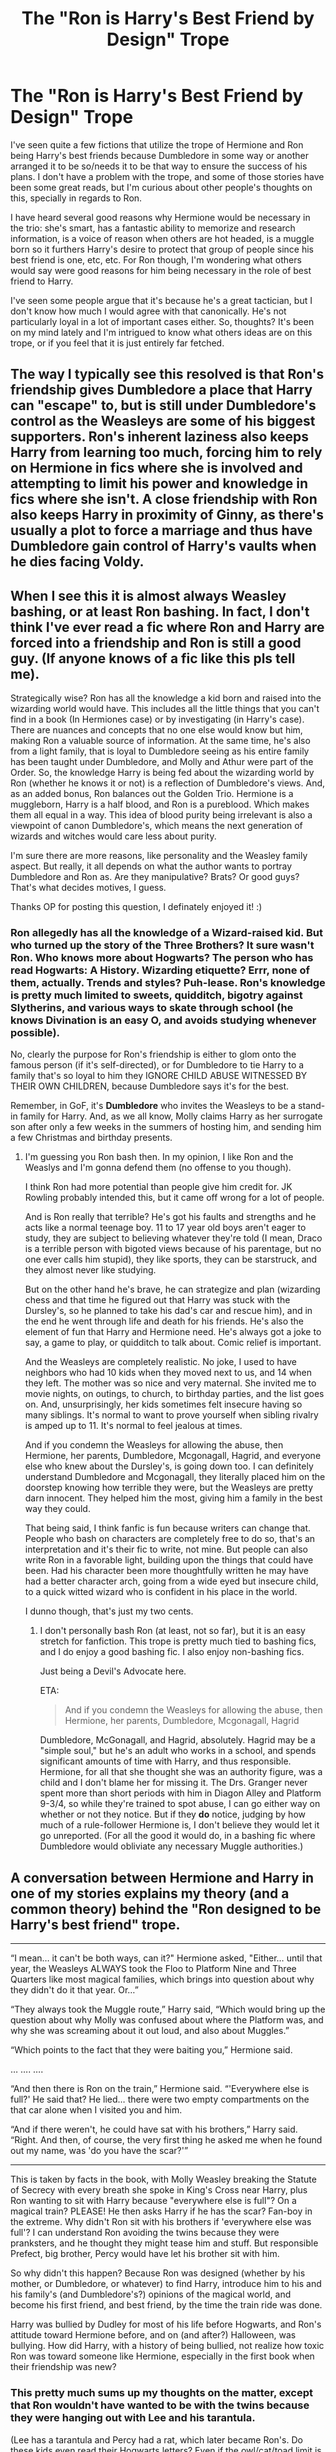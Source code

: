#+TITLE: The "Ron is Harry's Best Friend by Design" Trope

* The "Ron is Harry's Best Friend by Design" Trope
:PROPERTIES:
:Author: HungryGhostCat
:Score: 22
:DateUnix: 1583527880.0
:DateShort: 2020-Mar-07
:FlairText: Discussion
:END:
I've seen quite a few fictions that utilize the trope of Hermione and Ron being Harry's best friends because Dumbledore in some way or another arranged it to be so/needs it to be that way to ensure the success of his plans. I don't have a problem with the trope, and some of those stories have been some great reads, but I'm curious about other people's thoughts on this, specially in regards to Ron.

I have heard several good reasons why Hermione would be necessary in the trio: she's smart, has a fantastic ability to memorize and research information, is a voice of reason when others are hot headed, is a muggle born so it furthers Harry's desire to protect that group of people since his best friend is one, etc, etc. For Ron though, I'm wondering what others would say were good reasons for him being necessary in the role of best friend to Harry.

I've seen some people argue that it's because he's a great tactician, but I don't know how much I would agree with that canonically. He's not particularly loyal in a lot of important cases either. So, thoughts? It's been on my mind lately and I'm intrigued to know what others ideas are on this trope, or if you feel that it is just entirely far fetched.


** The way I typically see this resolved is that Ron's friendship gives Dumbledore a place that Harry can "escape" to, but is still under Dumbledore's control as the Weasleys are some of his biggest supporters. Ron's inherent laziness also keeps Harry from learning too much, forcing him to rely on Hermione in fics where she is involved and attempting to limit his power and knowledge in fics where she isn't. A close friendship with Ron also keeps Harry in proximity of Ginny, as there's usually a plot to force a marriage and thus have Dumbledore gain control of Harry's vaults when he dies facing Voldy.
:PROPERTIES:
:Author: TranSpyre
:Score: 37
:DateUnix: 1583529740.0
:DateShort: 2020-Mar-07
:END:


** When I see this it is almost always Weasley bashing, or at least Ron bashing. In fact, I don't think I've ever read a fic where Ron and Harry are forced into a friendship and Ron is still a good guy. (If anyone knows of a fic like this pls tell me).

Strategically wise? Ron has all the knowledge a kid born and raised into the wizarding world would have. This includes all the little things that you can't find in a book (In Hermiones case) or by investigating (in Harry's case). There are nuances and concepts that no one else would know but him, making Ron a valuable source of information. At the same time, he's also from a light family, that is loyal to Dumbledore seeing as his entire family has been taught under Dumbledore, and Molly and Athur were part of the Order. So, the knowledge Harry is being fed about the wizarding world by Ron (whether he knows it or not) is a reflection of Dumbledore's views. And, as an added bonus, Ron balances out the Golden Trio. Hermione is a muggleborn, Harry is a half blood, and Ron is a pureblood. Which makes them all equal in a way. This idea of blood purity being irrelevant is also a viewpoint of canon Dumbledore's, which means the next generation of wizards and witches would care less about purity.

I'm sure there are more reasons, like personality and the Weasley family aspect. But really, it all depends on what the author wants to portray Dumbledore and Ron as. Are they manipulative? Brats? Or good guys? That's what decides motives, I guess.

Thanks OP for posting this question, I definately enjoyed it! :)
:PROPERTIES:
:Author: Katelyn_R_Us
:Score: 7
:DateUnix: 1583561332.0
:DateShort: 2020-Mar-07
:END:

*** Ron *allegedly* has all the knowledge of a Wizard-raised kid. But who turned up the story of the Three Brothers? It sure wasn't Ron. Who knows more about Hogwarts? The person who has read Hogwarts: A History. Wizarding etiquette? Errr, none of them, actually. Trends and styles? Puh-lease. Ron's knowledge is pretty much limited to sweets, quidditch, bigotry against Slytherins, and various ways to skate through school (he knows Divination is an easy O, and avoids studying whenever possible).

No, clearly the purpose for Ron's friendship is either to glom onto the famous person (if it's self-directed), or for Dumbledore to tie Harry to a family that's so loyal to him they IGNORE CHILD ABUSE WITNESSED BY THEIR OWN CHILDREN, because Dumbledore says it's for the best.

Remember, in GoF, it's *Dumbledore* who invites the Weasleys to be a stand-in family for Harry. And, as we all know, Molly claims Harry as her surrogate son after only a few weeks in the summers of hosting him, and sending him a few Christmas and birthday presents.
:PROPERTIES:
:Author: JennaSayquah
:Score: 2
:DateUnix: 1583780558.0
:DateShort: 2020-Mar-09
:END:

**** I'm guessing you Ron bash then. In my opinion, I like Ron and the Weaslys and I'm gonna defend them (no offense to you though).

I think Ron had more potential than people give him credit for. JK Rowling probably intended this, but it came off wrong for a lot of people.

And is Ron really that terrible? He's got his faults and strengths and he acts like a normal teenage boy. 11 to 17 year old boys aren't eager to study, they are subject to believing whatever they're told (I mean, Draco is a terrible person with bigoted views because of his parentage, but no one ever calls him stupid), they like sports, they can be starstruck, and they almost never like studying.

But on the other hand he's brave, he can strategize and plan (wizarding chess and that time he figured out that Harry was stuck with the Dursley's, so he planned to take his dad's car and rescue him), and in the end he went through life and death for his friends. He's also the element of fun that Harry and Hermione need. He's always got a joke to say, a game to play, or quidditch to talk about. Comic relief is important.

And the Weasleys are completely realistic. No joke, I used to have neighbors who had 10 kids when they moved next to us, and 14 when they left. The mother was so nice and very maternal. She invited me to movie nights, on outings, to church, to birthday parties, and the list goes on. And, unsurprisingly, her kids sometimes felt insecure having so many siblings. It's normal to want to prove yourself when sibling rivalry is amped up to 11. It's normal to feel jealous at times.

And if you condemn the Weasleys for allowing the abuse, then Hermione, her parents, Dumbledore, Mcgonagall, Hagrid, and everyone else who knew about the Dursley's, is going down too. I can definitely understand Dumbledore and Mcgonagall, they literally placed him on the doorstep knowing how terrible they were, but the Weasleys are pretty darn innocent. They helped him the most, giving him a family in the best way they could.

That being said, I think fanfic is fun because writers can change that. People who bash on characters are completely free to do so, that's an interpretation and it's their fic to write, not mine. But people can also write Ron in a favorable light, building upon the things that could have been. Had his character been more thoughtfully written he may have had a better character arch, going from a wide eyed but insecure child, to a quick witted wizard who is confident in his place in the world.

I dunno though, that's just my two cents.
:PROPERTIES:
:Author: Katelyn_R_Us
:Score: 3
:DateUnix: 1583783181.0
:DateShort: 2020-Mar-09
:END:

***** I don't personally bash Ron (at least, not so far), but it is an easy stretch for fanfiction. This trope is pretty much tied to bashing fics, and I do enjoy a good bashing fic. I also enjoy non-bashing fics.

Just being a Devil's Advocate here.

ETA:

#+begin_quote
  And if you condemn the Weasleys for allowing the abuse, then Hermione, her parents, Dumbledore, Mcgonagall, Hagrid
#+end_quote

Dumbledore, McGonagall, and Hagrid, absolutely. Hagrid may be a "simple soul," but he's an adult who works in a school, and spends significant amounts of time with Harry, and thus responsible. Hermione, for all that she thought she was an authority figure, was a child and I don't blame her for missing it. The Drs. Granger never spent more than short periods with him in Diagon Alley and Platform 9-3/4, so while they're trained to spot abuse, I can go either way on whether or not they notice. But if they *do* notice, judging by how much of a rule-follower Hermione is, I don't believe they would let it go unreported. (For all the good it would do, in a bashing fic where Dumbledore would obliviate any necessary Muggle authorities.)
:PROPERTIES:
:Author: JennaSayquah
:Score: 2
:DateUnix: 1583786780.0
:DateShort: 2020-Mar-10
:END:


** A conversation between Hermione and Harry in one of my stories explains my theory (and a common theory) behind the "Ron designed to be Harry's best friend" trope.

--------------

“I mean... it can't be both ways, can it?" Hermione asked, "Either... until that year, the Weasleys ALWAYS took the Floo to Platform Nine and Three Quarters like most magical families, which brings into question about why they didn't do it that year. Or...”

“They always took the Muggle route,” Harry said, “Which would bring up the question about why Molly was confused about where the Platform was, and why she was screaming about it out loud, and also about Muggles.”

“Which points to the fact that they were baiting you,” Hermione said.

... .... ....

“And then there is Ron on the train,” Hermione said. “'Everywhere else is full?' He said that? He lied... there were two empty compartments on the that car alone when I visited you and him.

“And if there weren't, he could have sat with his brothers,” Harry said. “Right. And then, of course, the very first thing he asked me when he found out my name, was 'do you have the scar?'”

--------------

This is taken by facts in the book, with Molly Weasley breaking the Statute of Secrecy with every breath she spoke in King's Cross near Harry, plus Ron wanting to sit with Harry because "everywhere else is full"? On a magical train? PLEASE! He then asks Harry if he has the scar? Fan-boy in the extreme. Why didn't Ron sit with his brothers if 'everywhere else was full'? I can understand Ron avoiding the twins because they were pranksters, and he thought they might tease him and stuff. But responsible Prefect, big brother, Percy would have let his brother sit with him.

So why didn't this happen? Because Ron was designed (whether by his mother, or Dumbledore, or whatever) to find Harry, introduce him to his and his family's (and Dumbledore's?) opinions of the magical world, and become his first friend, and best friend, by the time the train ride was done.

Harry was bullied by Dudley for most of his life before Hogwarts, and Ron's attitude toward Hermione before, and on (and after?) Halloween, was bullying. How did Harry, with a history of being bullied, not realize how toxic Ron was toward someone like Hermione, especially in the first book when their friendship was new?
:PROPERTIES:
:Author: SoulxxBondz
:Score: 7
:DateUnix: 1583686912.0
:DateShort: 2020-Mar-08
:END:

*** This pretty much sums up my thoughts on the matter, except that Ron wouldn't have wanted to be with the twins because they were hanging out with Lee and his *tarantula*.

(Lee has a tarantula and Percy had a rat, which later became Ron's. Do these kids even read their Hogwarts letters? Even if the owl/cat/toad limit is only for first years, Ron *is* a first year when he acquires Scabbers.)
:PROPERTIES:
:Author: JennaSayquah
:Score: 2
:DateUnix: 1583781351.0
:DateShort: 2020-Mar-09
:END:


** Typically the trope is there to bash the Weasleys and Dumbledore at the same time - namely, by pushing Harry into a friendship with people that Dumbledore controls, and thus putting him even more under his influence.

If employed in a more generous manner, it could be used to show Dumbledore caring some about Harry - for instance, by asking a family he trusts to come through the Muggle way to make sure that Harry isn't lost, and knowing/hoping that a friendship with Ron - a member of a healthy/loving family - could help Harry. Plus, Molly's mothering instincts are something Harry did need in canon, and often enjoyed.

Canon Ron is not brilliant, he's not a great strategist (other than being good at chess), and is by and large just a normal guy - which most people are. And Harry doesn't need extraordinary friends, really - Hermione turned out to be that way, but there really aren't any others that stand out as much as she does in their year.
:PROPERTIES:
:Author: matgopack
:Score: 21
:DateUnix: 1583531809.0
:DateShort: 2020-Mar-07
:END:

*** Normal people don't sacrifice themselves for their friends at the age of 12. Normal people don't stand on a broken leg and tell a murderer that he has to go through them to get their friend. Normal people don't face man-eating. car-sized spiders with their friend.

Ron's not a normal guy.
:PROPERTIES:
:Author: Starfox5
:Score: 36
:DateUnix: 1583534859.0
:DateShort: 2020-Mar-07
:END:

**** Don't forget that spiders are his biggest, deepest, darkest fear at that point. Like, imagine your worst fear, and then actively walking towards it. That's crazy. That's the most loyal act you could do.

Damn, the more I think about it, beyond the character archetypes and the worldbuilding, the original books just weren't all that consistent overall, were they? Like, this is the guy that faces his worst fear for his friend, and then cusses him out only a year later, despite knowing said friend would never do what he says he did?

It didn't help of course that all his best lines went to Hermione in the movies, relegating him into a role of "stands beside and looks vacant". What's also weird is how that, then, inspired a weird tradition of extreme hatred toward Hermione, which you can still see echoes of in this subreddit. Like, occasional profanity-laced threads requesting fics where she "gets what she deserves", or those random lads who hate on her character every chance they get.

Ron and Hermione truly get the worst in this community, with Dumbledore at the first spot. Like, there are people who can't even seperate fanon dumbledore from canon dumbledore anymore.

shit is weird, yo.
:PROPERTIES:
:Author: Uncommonality
:Score: 28
:DateUnix: 1583535766.0
:DateShort: 2020-Mar-07
:END:

***** I think, deepest fear wise, the books did a number on that. Like Neville having Snape as his worst fear is played up more for laughs than anything else. Yes, Snape was a terrible/scary teacher, but... Well, he came across more as a bad, screaming teacher than something terrifying (His teaching style always reminded me of my 2nd grade teacher, who would scare the parents with her very loud proclamations).

So with Ron, his fear of spiders is contrasted less with a debilitating phobia, and more with 'fear of an angry teacher' on the grand scale of things - and makes his subsequent jealousy the next book not seem incongruous.

(I suspect his jealousy and [temporary] abandonment of Harry in GoF is a big part of why some people don't like Ron, on an unrelated note. I know that it's one that's stuck with me far more than anything about the movies, though I know what you mean about the extreme hatred towards Hermione. That one is at least partly inspired by her being the most visible female character in the series, and thus the subject of a ton of Mary Sue stories, in a way that stands out to some to a greater degree than equivalent power fantasies for Harry).
:PROPERTIES:
:Author: matgopack
:Score: 8
:DateUnix: 1583540670.0
:DateShort: 2020-Mar-07
:END:

****** I agree with you, and would like to add that JKR, despite inventing them, doesn't know how truly terrifying and unbeatable a Boggart would be. Like, deepest, darkest fear? In the middle of a classroom with your peers? What if one of those kids had been abused, mentally, physically or even sexually? What if one of them was gay, or trans, or something like that, and afraid of being outed?

The fears she then presents aren't fitting at all - for instance, I don't truly believe that Neville fears Snape more than he fears Bellatrix Lestrange, or perhaps even the idea of her winning over him if he goes to seek revenge.

Or how many of those kids would have Voldemort as their deepest fear.

I also don't congrue with the idea that a Dementor boggart means you fear Fear itself, but that it means you fear a Dementor. You know, those immortal, invincible demons that can take your /soul/ and deny you the afterlife, instead granting a fate worse than death by either sensory deprivating your soul for all eternity or /destroying it/? Those fucking things?

The term "Mary Sue" has also become completely idiotic over the years. Every powerful female character is called that, and it doesn't make sense for 90% of them. Conversely, we have stupid, dumb power fantasies that only exist to show how cool Harry is, or exist to use Harry as an outlet for the author's political views, and they are praised. But god forbid you mention the Arithmancer, because that story has a powerful female lead, it must be a mary sue!
:PROPERTIES:
:Author: Uncommonality
:Score: 11
:DateUnix: 1583541363.0
:DateShort: 2020-Mar-07
:END:

******* You know, I think you could make a good argument that boggarts actually don't show you your greatest fear. Like you pointed out, there's a lot of terrible things that might have shown up if that were true. Obviously it shows you things you're afraid of, but maybe it's using some other criterion than "worst."
:PROPERTIES:
:Author: Pondincherry
:Score: 3
:DateUnix: 1583559546.0
:DateShort: 2020-Mar-07
:END:


******* u/Starfox5:
#+begin_quote
  The term "Mary Sue" has also become completely idiotic over the years. Every powerful female character is called that, and it doesn't make sense for 90% of them. Conversely, we have stupid, dumb power fantasies that only exist to show how cool Harry is, or exist to use Harry as an outlet for the author's political views, and they are praised. But god forbid you mention the Arithmancer, because that story has a powerful female lead, it must be a mary sue!
#+end_quote

This! A significant number of people just cannot handle female characters that aren't mere sidekicks of the male hero.
:PROPERTIES:
:Author: Starfox5
:Score: 1
:DateUnix: 1583565128.0
:DateShort: 2020-Mar-07
:END:


***** u/JennaSayquah:
#+begin_quote
  It didn't help of course that all his best lines went to Hermione in the movies, relegating him into a role of "stands beside and looks vacant".
#+end_quote

Rupert Grint does have a marvelous gormless expression, doesn't he?

Has anybody done a full list of "other characters' lines given to Hermione"?
:PROPERTIES:
:Author: JennaSayquah
:Score: 1
:DateUnix: 1583787578.0
:DateShort: 2020-Mar-10
:END:


**** I heavily dislike the Goblet of Fire jealousy plotline.

Ron as a character deserved better.
:PROPERTIES:
:Author: SpongeBobmobiuspants
:Score: 2
:DateUnix: 1591764672.0
:DateShort: 2020-Jun-10
:END:


**** In real life, perhaps. In the context of a story? It's not that abnormal. In the context of Hogwarts and all the other people Harry comes across as potential friends?

I'm not denigrating Ron by any means - but of the trio, he's certainly the 'normal' one, and recognizing that isn't a slight to him. He's got brave moments for sure, but he's not alone in that.
:PROPERTIES:
:Author: matgopack
:Score: 4
:DateUnix: 1583537510.0
:DateShort: 2020-Mar-07
:END:

***** Even for Hogwarts, Ron's a head and shoulders, at least, above everyone else when it comes to bravery.
:PROPERTIES:
:Author: Starfox5
:Score: 2
:DateUnix: 1583564933.0
:DateShort: 2020-Mar-07
:END:

****** I disagree. He doesn't come across as significantly braver than Harry, Hermione, Neville, Ginny, Luna, or even what we see if Cedric, at least to me. Ron is absolutely brave - but /all/ of our heroes in the story are brave
:PROPERTIES:
:Author: matgopack
:Score: 5
:DateUnix: 1583598006.0
:DateShort: 2020-Mar-07
:END:


*** u/JennaSayquah:
#+begin_quote
  If employed in a more generous manner, it could be used to show Dumbledore caring some about Harry - for instance, by asking a family he trusts to come through the Muggle way to make sure that Harry isn't lost
#+end_quote

Which, theoretically, wouldn't have been necessary if he had sent anybody except Hagrid for his orientation.

Again, just being a Devil's Advocate. Certainly, the Dursleys being intimidated by Hagrid is what got Harry to Diagon Alley at all in canon. But, rather than going through that fiasco with the multiple letters that irritated them in the first place, there should have been a single letter followed by a teacher visit, as Hermione (and presumably all the muggle-borns) received.
:PROPERTIES:
:Author: JennaSayquah
:Score: 1
:DateUnix: 1583787210.0
:DateShort: 2020-Mar-10
:END:


** I absolutely hate this trope.

IMO one of the biggest talents of JKR is that she writes realistic people: villains that have good aspects to their character and good people who are flawed.

Which brings me to the reason why I hate this trope: One, it is common plot-point in "evil dumbledore" fics, which I am not a fan of.

Yes, they can be fun to read, but one of the great things about Dumbledore is that he is a good, but flawed character. His character arch in the book goes from "greatest wizard in the world" to "human with flaws" in book six and seven. It mirrors most children's perception of their parents when going from 11 to 18, which is another aspect that I admire JKR and HP for.

Throwing that out and making Dumbledore the secret villain cheapens that.

Second, it is a variation of Ron bashing (which I dislike) and it ignores the realistic, age-appropriate potrayal of children and teens in the books. (See above.)

Arranging the friendship between Ron and Harry in the way it is portrayed in many of these fics is a level of manipulation that is simply unrealistic in the real world. It can be difficult to force children to do anything they don't want unless you resort to discipline, nevermind make them be friends with a person that you choose. You can introduce two 11 year olds, but there is absolutely no guarantee that they will get along. Just ask any parent or teacher who has to handle two or more kids at the same time.

I can see Dumbledore asking Molly to keep an eye out for Harry, but anything more? No way.

#+begin_quote
  For Ron though, I'm wondering what others would say were good reasons for him being necessary in the role of best friend to Harry.
#+end_quote

You honestly should read some "in the defense of Ron" essays.

Ron is the heart of trio, I would argue that he is essential for Harry's emotional well-being. He is a stabilizing influence on the mess that is Harry's life. Ron becoming his friend after years of bullying by Dudley is a big relief for Harry, it is the first link in a support network that allows him to heal from the abuse inflicted by the Dursleys.

​

#+begin_quote
  He's not particularly loyal in a lot of important cases either.
#+end_quote

Ron is loyal and a great friend. Just read PoA again where Ron tells Sirius Black that he has to kill him first to get to Harry. Or PS, where Ron sacrifices himself in the chess game so that Harry can get ahead.

Yes, there are times when they fight and yes, there are times when Ron could have acted different. But don't forget, he is a normal teenager. He is flawed and not perfect. He is loyal, but not blind and dumb loyal. During GOF he is angry at Harry bc he thinks Harry put his name into the Goblet and did not tell him. He feels betrayed and lied to and acts out. You would be angry too, especially if you risked your life only 2-3 months prior for this person who now stabs you in the back. Ditto for DH when he walks out. He had different expectations, was dissappointed and he wore the locket at the same time.
:PROPERTIES:
:Author: maryfamilyresearch
:Score: 14
:DateUnix: 1583539751.0
:DateShort: 2020-Mar-07
:END:

*** u/YOB1997:
#+begin_quote
  Second, it is a variation of Ron bashing (which I dislike) and it ignores the realistic, age-appropriate potrayal of children and teens in the books.
#+end_quote

But Ron /has/ to be bashed so that Harmony can work! Everyone knows the best relationships are built on drama! /s
:PROPERTIES:
:Author: YOB1997
:Score: 0
:DateUnix: 1583568895.0
:DateShort: 2020-Mar-07
:END:

**** You and I must be reading different fics. :D

I tend to encounter Ron-bashing mostly in the form that he is lazy and intends to use Harry's fame to get ahead in the wizarding world, usually with a side order of him being stupid and relying on Hermione doing his work for him.

This is then followed by the argument that Harry would be vastly better off in Slytherin with Slytherin friends who help him become an overachiever, the next Elon Musk or Minister of Magic or Super-Auror etc instead of lazing about playing exploding snap and being held back by Ron.

As if there is anything wrong with not wanting the top job and being totally happy working low to mid-tier level of work. Makes me so mad.
:PROPERTIES:
:Author: maryfamilyresearch
:Score: 3
:DateUnix: 1583569704.0
:DateShort: 2020-Mar-07
:END:


** If Dumbledore arranged his friends, Ron makes much more sense than Hermione- the Weasleys are known loyal Dumbledore supporters, Hermione is an unknown. What I don't get is why a manipulative Dumbledore would arrange for him to have friends instead of directly becoming a mentor figure.
:PROPERTIES:
:Author: tumbleweedsforever
:Score: 7
:DateUnix: 1583547901.0
:DateShort: 2020-Mar-07
:END:

*** If Dumbledore wanted to manipulate Harry, he would have been the "nice grandfather figure" in his life from the start. Visit once per month or so, tell Harry about his heroic parents who held everything dear that Dumbledore likes, and so on.
:PROPERTIES:
:Author: Starfox5
:Score: 9
:DateUnix: 1583565324.0
:DateShort: 2020-Mar-07
:END:


*** The only reason is plausible deniability. It also gives Harry a connection to the wizarding world. Having the Weasley family meet Harry could lay the ground work for Dumbledore to build on. If the Weasley family is innocently being manipulated in a story Ron could be views as a good sacrifice to make to get Harry to trust him. Ron is normally viewed as not the brightest Weasley or the most driven of his family. So if something happens to him let's say in the first three years he can be viewed as a hero protecting his friend while telling Harry you should have came to me first. Hermione is the wild card not loyal to Dumbledore himself but his position (in the beginning) worst case scenario she's a muggleborn with little political connections. Killing Ron early could isolate Harry. Would the Weasley family if he got Ron killed in the first 3 years? I doubt by then Harry would want to go back to the dursleys. I would think third year would be the best choice for Dumbledore to get control. It wouldn't be much for Dumbledore to have Harry push Hermione away for her protection and remind Harry you killed their son/brother if any of the Weasley family tries to contact him.
:PROPERTIES:
:Author: Glassjoe1337
:Score: 2
:DateUnix: 1583553937.0
:DateShort: 2020-Mar-07
:END:

**** u/JennaSayquah:
#+begin_quote
  Hermione is the wild card not loyal to Dumbledore himself but his position (in the beginning)
#+end_quote

Not really. She wanted to get into Gryffindor because it's the house Dumbledore was (allegedly) in. That sounds like she hero-worships the man himself.
:PROPERTIES:
:Author: JennaSayquah
:Score: 2
:DateUnix: 1583781650.0
:DateShort: 2020-Mar-09
:END:


*** In many of these stories, Hermione wasn't a planned friend. After Halloween, when it's obvious that she's been added to the group, Dumbledore just figures out a way to use her love of authority to his advantage.
:PROPERTIES:
:Author: JennaSayquah
:Score: 2
:DateUnix: 1583781462.0
:DateShort: 2020-Mar-09
:END:

**** Yeah, it makes sense that she'd be used that way after becoming a friend, but OP is saying it makes more sense for her to be the 'planned' friend rather than Ron, and I don't agree.
:PROPERTIES:
:Author: tumbleweedsforever
:Score: 2
:DateUnix: 1583795583.0
:DateShort: 2020-Mar-10
:END:


** From what I've seen (and a lot of this veers into the Dumbledore/Ron bashing fics) the main reasons for matching Ron to Harry are: to keep Harry entrenched with the Light side and away from Malfoy etc.; as others have mentioned to give Harry a hiding hole that Dumbledore is fully aware and in control of; for Ron/the Weasleys to inflate Harry's opinion and idolization of Dumbledore (like Hagrid did); and finally to keep Harry from studying and growing more powerful beyond where Dumbledore wants him to be.
:PROPERTIES:
:Author: c0smicmuffin
:Score: 4
:DateUnix: 1583548378.0
:DateShort: 2020-Mar-07
:END:


** It totally has no basis in real canon and i would never, in a million years, imagine Rowling ever had such a possibility in her mind while writing Harry Potter. But imo, it all goes downhill when the author's intention and the actual story are not in sync. This trope became popular partly because it is so freaking easy to see the whole books as a conspiracy theory. The original meeting with the Weasleys screams of a set up. Right, a Sacred 28 family waltzing around Muggle London, breaching the Statute of Secrecy with every word that comes out of their mouth. Then in Ootp, there is absolutely no reason for the Weasleys or Hermione to be at Grimauld other than to create yet another scenario for Harry. There are so many parts of canon that fit so perfectly into the grand conspiracy theory, Weasleys are just one cog in it. Why do you think Dumbledore bashing is so common?
:PROPERTIES:
:Score: 3
:DateUnix: 1583562762.0
:DateShort: 2020-Mar-07
:END:

*** While I'm not an anyone-basher (I'm a big fan of the original books as they were written and love the characters as they were originally created), on some level I can see why people want to bash Dumbledore. When you really take into consideration how much of everything was orchestrated by him, and how little he spent time mentoring the boy who was supposed to save the wizarding world, it's easy to put him into the role of a puppet master, and puppet masters never have a positive role really.

As well as that, it's easy to be frustrated with Dumbledore when you think of all the mistakes he made (like leaving Harry with an abusive family with little to no remorse, or keeping him uninformed on things that should have absolutely been his business, etc, etc, etc) there's probably some catharsis in playing him up as someone who is so openly a villain. The author of fanfictions get the chance to right any wrongs they see in the story, and that opens up characters who aren't perfect to being vilified for the sake of telling a story with a more (respectively) satisfactory outcome, whether it be emotionally or just for the fun of writing out some karmic justice on slights perceived.

That's my take anyway.
:PROPERTIES:
:Author: HungryGhostCat
:Score: 4
:DateUnix: 1583566109.0
:DateShort: 2020-Mar-07
:END:

**** u/StarOfTheSouth:
#+begin_quote
  The author of fanfictions get the chance to right any wrongs they see in the story, and that opens up characters who aren't perfect to being vilified for the sake of telling a story with a more (respectively) satisfactory outcome, whether it be emotionally or just for the fun of writing out some karmic justice on slights perceived.
#+end_quote

This is while I'll support Bash Fics. I don't have to read them, no one /has/ to read them, and if someone wants to write Dumbledore as a manipulative old bastard then that's their right.

I might not agree with their portrayal, but I can just close the story if it offends me too much.
:PROPERTIES:
:Author: StarOfTheSouth
:Score: 1
:DateUnix: 1583646005.0
:DateShort: 2020-Mar-08
:END:

***** Ditto. I think there are very few fics I disapprove of, and even then, like you said: You can just close the story. I personally don't find the bashing fics offensive. I've seen it make for some very interesting, fun, and/or intriguing stories! Even when it's a character I like, I've found myself able to read through bashing fics so long as the writing is good and the story is engaging!
:PROPERTIES:
:Author: HungryGhostCat
:Score: 2
:DateUnix: 1583646843.0
:DateShort: 2020-Mar-08
:END:

****** Exactly. I'll usually just decline opening the story if it's someone I /really/ like, but I've read Pro-Dumbledore and Anti-Dumbledore fics, and there's fun to be found in both.

I don't see the need to hate on Bash Fics as much as this sub seems to, is what I'm saying.
:PROPERTIES:
:Author: StarOfTheSouth
:Score: 4
:DateUnix: 1583647135.0
:DateShort: 2020-Mar-08
:END:

******* I have read even read few stories where Dumble is both the good guy and manipulative. And that r, imo, the most realistic versions of him. In A Marauder's Plan is a good example for that i think. linkffn(A Marauder's Plan [[https://www.fanfiction.net/s/8045114/87]]) I mean for all he is/was in the end he is a more or less successful wartime-politician
:PROPERTIES:
:Author: RexCaldoran
:Score: 1
:DateUnix: 1583764300.0
:DateShort: 2020-Mar-09
:END:


*** And don't forget PoA when they all spent the night before at the Leaky Cauldron (who paid for that?) just to provide an entourage to get Harry to the station.
:PROPERTIES:
:Author: JennaSayquah
:Score: 2
:DateUnix: 1583781774.0
:DateShort: 2020-Mar-09
:END:


** For Hermione, another "advantage" (from Dumbledore's viewpoint) is that she's a slave to authority. Pretty much her first recommendation is always going to be, "Tell Dumbledore." And, we know from the broom incident in the first book, that she's even willing to be a tattle-tale if they won't do so on their own.
:PROPERTIES:
:Author: JennaSayquah
:Score: 3
:DateUnix: 1583780727.0
:DateShort: 2020-Mar-09
:END:


** I can see both sides of the fence on this trope. But then I remember Harry's vault key. How the hell did she get that?
:PROPERTIES:
:Author: Nyanmaru_San
:Score: 5
:DateUnix: 1583542771.0
:DateShort: 2020-Mar-07
:END:

*** Dumbles kept his key for 10 years, gave it to Hagrid for his first shopping trip. That is canon. It's implied in the 2nd book, and stated outright in the third, that Harry has access to his vaults, which means he has his key. It's not until GoF that Molly has gone into his vault and purchased his school items without him. How? Maybe she asked for his key and it's just not described in the book. In Book 5 she asks for his booklist but not his key. In Book 6, it's BILL who hands Harry a bag of his own money one morning at breakfast saying that he did it as a favor because of long wait times. (I don't think I'd consider it a favor if somebody, unsolicited, says, "Oh hey, I took this out of your bank account for you. You're welcome.")

I'm fairly certain that the concept of "magical guardian" is fanon, but if Molly and Bill don't have to get Harry's key, then the only logical conclusion is that there's another key out there, and you only need one guess to figure out whose control-freak paws have it.

Don't forget, Dumbledore also gave Harry *his own property* (the cloak) as a Christmas gift. How benevolent.
:PROPERTIES:
:Author: JennaSayquah
:Score: 2
:DateUnix: 1583784341.0
:DateShort: 2020-Mar-09
:END:


** GHOST KITTY!!! :)
:PROPERTIES:
:Score: 4
:DateUnix: 1583533419.0
:DateShort: 2020-Mar-07
:END:


** My idea is that Ron is a connection to the wizarding world. Harry has no real tied to the wizarding world. I think that Dumbledore would use the Wesley's as a anchor. People may question why Harry Potter would be giving up on magic. The meeting on the platform gives Dumbledore influence indirectly for Harry as Dumbledore influences the Wesley family. The problem with the Wesley family is if there involved with the manipulation. In my mind Dumbledore just mentioned to Molly to look out for Harry to make sure he reaches the platform safely.

I see Dumbledore protecting the Wesley's when things went wrong. Ron nearly getting Hermione killed first year. (Making sure troll incident becoming public. Ron and Harry are responsible for Hermione being in danger. Bad or boy who lives kills muggleborn) the second year with Ginny using the diary. Third year and scabbers. They never questioned about a random rat they found and lived so long. Basically a hand me down pet for Ron.
:PROPERTIES:
:Author: Glassjoe1337
:Score: 4
:DateUnix: 1583532364.0
:DateShort: 2020-Mar-07
:END:


** It's often designed to get Ron out if the way so Harry can hook up with Draco or some other Slytherin.

Some fic writers can be terrible snobs. Weirdly, it seems to be Americans who introduce weird ideas of noble titles. I don't think they realise their creations would /despise/ them.
:PROPERTIES:
:Author: Lumpyproletarian
:Score: 1
:DateUnix: 1583609994.0
:DateShort: 2020-Mar-07
:END:


** My best "benign intent" scenario for Molly's breach of the Statute of Secrecy is that she was doing as many parents do: asking a question they know the answer to, to have their young children give the answer. Builds self-esteem. I honestly believe it was indiscrete rather than a setup ... but that's not what I'm going to say if I ever write a bashing fic. ;)
:PROPERTIES:
:Author: JennaSayquah
:Score: 1
:DateUnix: 1583787354.0
:DateShort: 2020-Mar-10
:END:


** I dislike the trope and the implications it carries, but I'll assume the mindset of the people who use it.

You could make the argument that Ron's familial connections are a strong factor. Two of his brothers were already highly skilled wizards, his mum's a secret badass, and his other brothers well on their way to match.

The Weasleys are also obviously a very loving family; juxtaposed against his upbringing by the Dursleys, they would inspire great loyalty in Harry. Give him something to fight for beyond his own immediate benefit.
:PROPERTIES:
:Author: Notus_Oren
:Score: 1
:DateUnix: 1583552169.0
:DateShort: 2020-Mar-07
:END:

*** u/JennaSayquah:
#+begin_quote
  The Weasleys are also obviously a very loving family;
#+end_quote

Are they really? Let's explore that.

Mr. Weasley: kind, gentle man. Hen-pecked, hides out in his shed to avoid conflict. Doesn't stop his wife from sending multitudes of howlers, never even attempts to rein in the twins. Lets Molly and Ginny (plus Hermione) insult and belittle Fleur without saying a word in her defense.

Mrs. Weasley: routinely humiliates her children with public howlers. Browbeats her husband (and pretty much everybody around her). Tries to dictate the twins' future careers, including belittling their every effort toward their own dreams. Insults and bosses Sirius in his own home, where she acts as though she's in charge even though she's a guest, including assigning chores to other people's children. Repeatedly insults a guest in her home (Fleur), wants to break up her engagement. Lets the twins get away with pretty much everything, with only ineffective screeching to "guide" them. Used a love potion to "get her man," and feels no compunction about that. Can't tell the twins apart (not that they really seem to want her to), nor remember that Ron hates corned beef.

Bill: Ginny's favorite brother. Brave and skilled. Lets his female relatives walk all over his fiancée without defending her. This does not bode well for her in their married life.

Charlie: the only one I can't think of anything negative about.

Percy: uptight, kind of the black sheep. Pompous and prideful. Blinded by ambition. Even as a prefect in the same house, never noticed his sister's dilemma in her first year. Insists his family cut their ties to Harry. When they won't, he cuts ties with them rather harshly (except to use them as a way to get his boss in to see Harry). Comes around in the end, but who knows if he will let his ambition get in the way again in the future.

Gred and Feorge: on the surface, fun-loving, harmless lunatics. Until you look deeper, and realize they're borderline sociopaths. They constantly harrass Percy, about pretty much every facet of his life. Before Ron even started school, they (1) turned his teddy into a spider [imagine a teddy-bear sized spider!], (2) burned a HOLE in his TONGUE with an acid pop, and (3) induced him to give an Unbreakable Vow (narrowly stopped by their parents). Once they start developing their candies, Ron is forcibly and unwillingly used as a guinea pig. Completely ignore any and all parental attempts to curb their behavior.

Ron: resents his family situation. Massive case of sibling rivalry, as the sixth and "unwanted" son. Wants to outdo his brothers (ref. Mirror of Erised vision), but without putting any effort into making that happen.

Ginny: spoiled and willful, with a nasty temper (known for her bat-bogey curse). Manipulative (dates Dean to get Harry's attention). Calls Fleur names while a guest in her home.
:PROPERTIES:
:Author: JennaSayquah
:Score: 2
:DateUnix: 1583786598.0
:DateShort: 2020-Mar-10
:END:

**** (Gauchely replying to my own comment)

In defense of Ron, in addition to other acts of bravery already cited, he was all for jumping down the scary hole to rescue his sister.
:PROPERTIES:
:Author: JennaSayquah
:Score: 2
:DateUnix: 1583787812.0
:DateShort: 2020-Mar-10
:END:


** I'd say that Ron is the only one from the trio that actively doesnt directly run into trouble, you could say he is the middleman to separate Harry and The Boy Who Lived.

Which means that deep down Dumbledore does care and he knows that Ron is loyal to his friends which would make Harry sacrifice himself for his friends.

/whoa/

So basically Dumbledore battered Harry up to serve him with a side of burger sauce...

(Ron and Dumbledore are coincidentally my favourite characters lol)
:PROPERTIES:
:Author: CinnamonGhoulRL
:Score: -1
:DateUnix: 1583537891.0
:DateShort: 2020-Mar-07
:END:

*** So, it was Hedwig who insisted they "borrow" the flying car, instead of waiting for the Weasleys to come back out of the train station?
:PROPERTIES:
:Author: JennaSayquah
:Score: 1
:DateUnix: 1583784524.0
:DateShort: 2020-Mar-09
:END:
